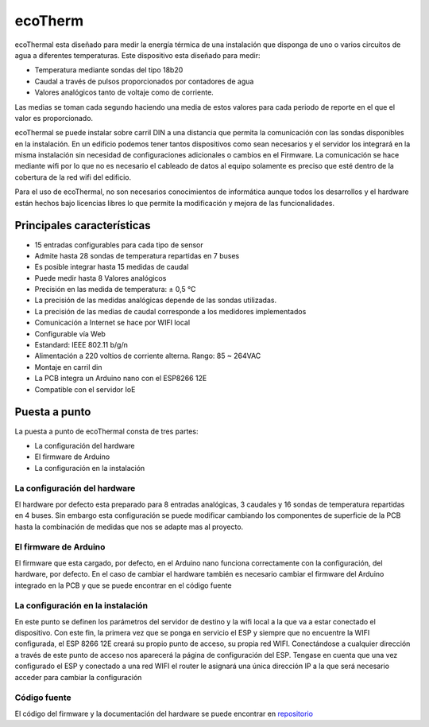 ecoTherm
==========
ecoThermal esta diseñado para medir la energía térmica de una instalación que disponga de uno o varios circuitos de agua a diferentes temperaturas. Este dispositivo esta diseñado para medir:

* Temperatura mediante sondas del tipo 18b20
* Caudal a través de pulsos proporcionados por contadores de agua
* Valores analógicos tanto de voltaje como de corriente. 

Las medias se toman cada segundo haciendo una media de estos valores para cada periodo de reporte en el que el valor es proporcionado.

ecoThermal se puede instalar sobre carril DIN a una distancia que permita la comunicación con las sondas disponibles en la instalación. En un edificio podemos tener tantos dispositivos como sean necesarios y el servidor los integrará en la misma instalación sin necesidad de configuraciones adicionales o cambios en el Firmware. La comunicación se hace mediante wifi por lo que no es necesario el cableado de datos al equipo solamente es preciso que esté dentro de la cobertura de la red wifi del edificio.

Para el uso de ecoThermal, no son necesarios conocimientos de informática aunque todos los desarrollos y el hardware están hechos bajo licencias libres lo que permite la modificación y mejora de las funcionalidades.

.. image:: ./imagenes/ecothermal_board.png

Principales características
---------------------------
* 15 entradas configurables para cada tipo de sensor
* Admite hasta 28 sondas de temperatura repartidas en 7 buses
* Es posible integrar hasta 15 medidas de caudal
* Puede medir hasta 8 Valores analógicos
* Precisión en las medida de temperatura: ± 0,5 °C
* La precisión de las medidas analógicas depende de las sondas utilizadas.
* La precisión de las medias de caudal corresponde a los medidores implementados
* Comunicación a Internet se hace por WIFI local
* Configurable vía Web
* Estandard: IEEE 802.11 b/g/n
* Alimentación a 220 voltios de corriente alterna. Rango: 85 ~ 264VAC
* Montaje en carril din
* La PCB integra un Arduino nano con el ESP8266 12E
* Compatible con el servidor IoE

Puesta a punto
--------------
La puesta a punto de ecoThermal consta de tres partes:

* La configuración del hardware
* El firmware de Arduino
* La configuración en la instalación

La configuración del hardware
~~~~~~~~~~~~~~~~~~~~~~~~~~~~~
El hardware por defecto esta preparado para 8 entradas analógicas, 3 caudales y 16 sondas de temperatura repartidas en 4 buses. Sin embargo esta configuración se puede modificar cambiando los componentes de superficie de la PCB hasta la combinación de medidas que nos se adapte mas al proyecto.

El firmware de Arduino
~~~~~~~~~~~~~~~~~~~~~~
El firmware que esta cargado, por defecto, en el Arduino nano funciona correctamente con la configuración, del hardware, por defecto. En el caso de cambiar el hardware también es necesario cambiar el firmware del Arduino integrado en la PCB y que se puede encontrar en el código fuente

La configuración en la instalación
~~~~~~~~~~~~~~~~~~~~~~~~~~~~~~~~~~
En este punto se definen los parámetros del servidor de destino y la wifi local a la que va a estar conectado el dispositivo. Con este fin, la primera vez que se ponga en servicio el ESP y siempre que no encuentre la WIFI configurada, el ESP 8266 12E creará su propio punto de acceso, su propia red WIFI. Conectándose a cualquier dirección a través de este punto de acceso nos aparecerá la página de configuración del ESP. Tengase en cuenta que una vez configurado el ESP y conectado a una red WIFI el router le asignará una única dirección IP a la que será necesario acceder para cambiar la configuración

Código fuente
~~~~~~~~~~~~~
El código del firmware y la documentación del hardware se puede encontrar en `repositorio <https://github.com/iotlibre/ecoThermal>`_




